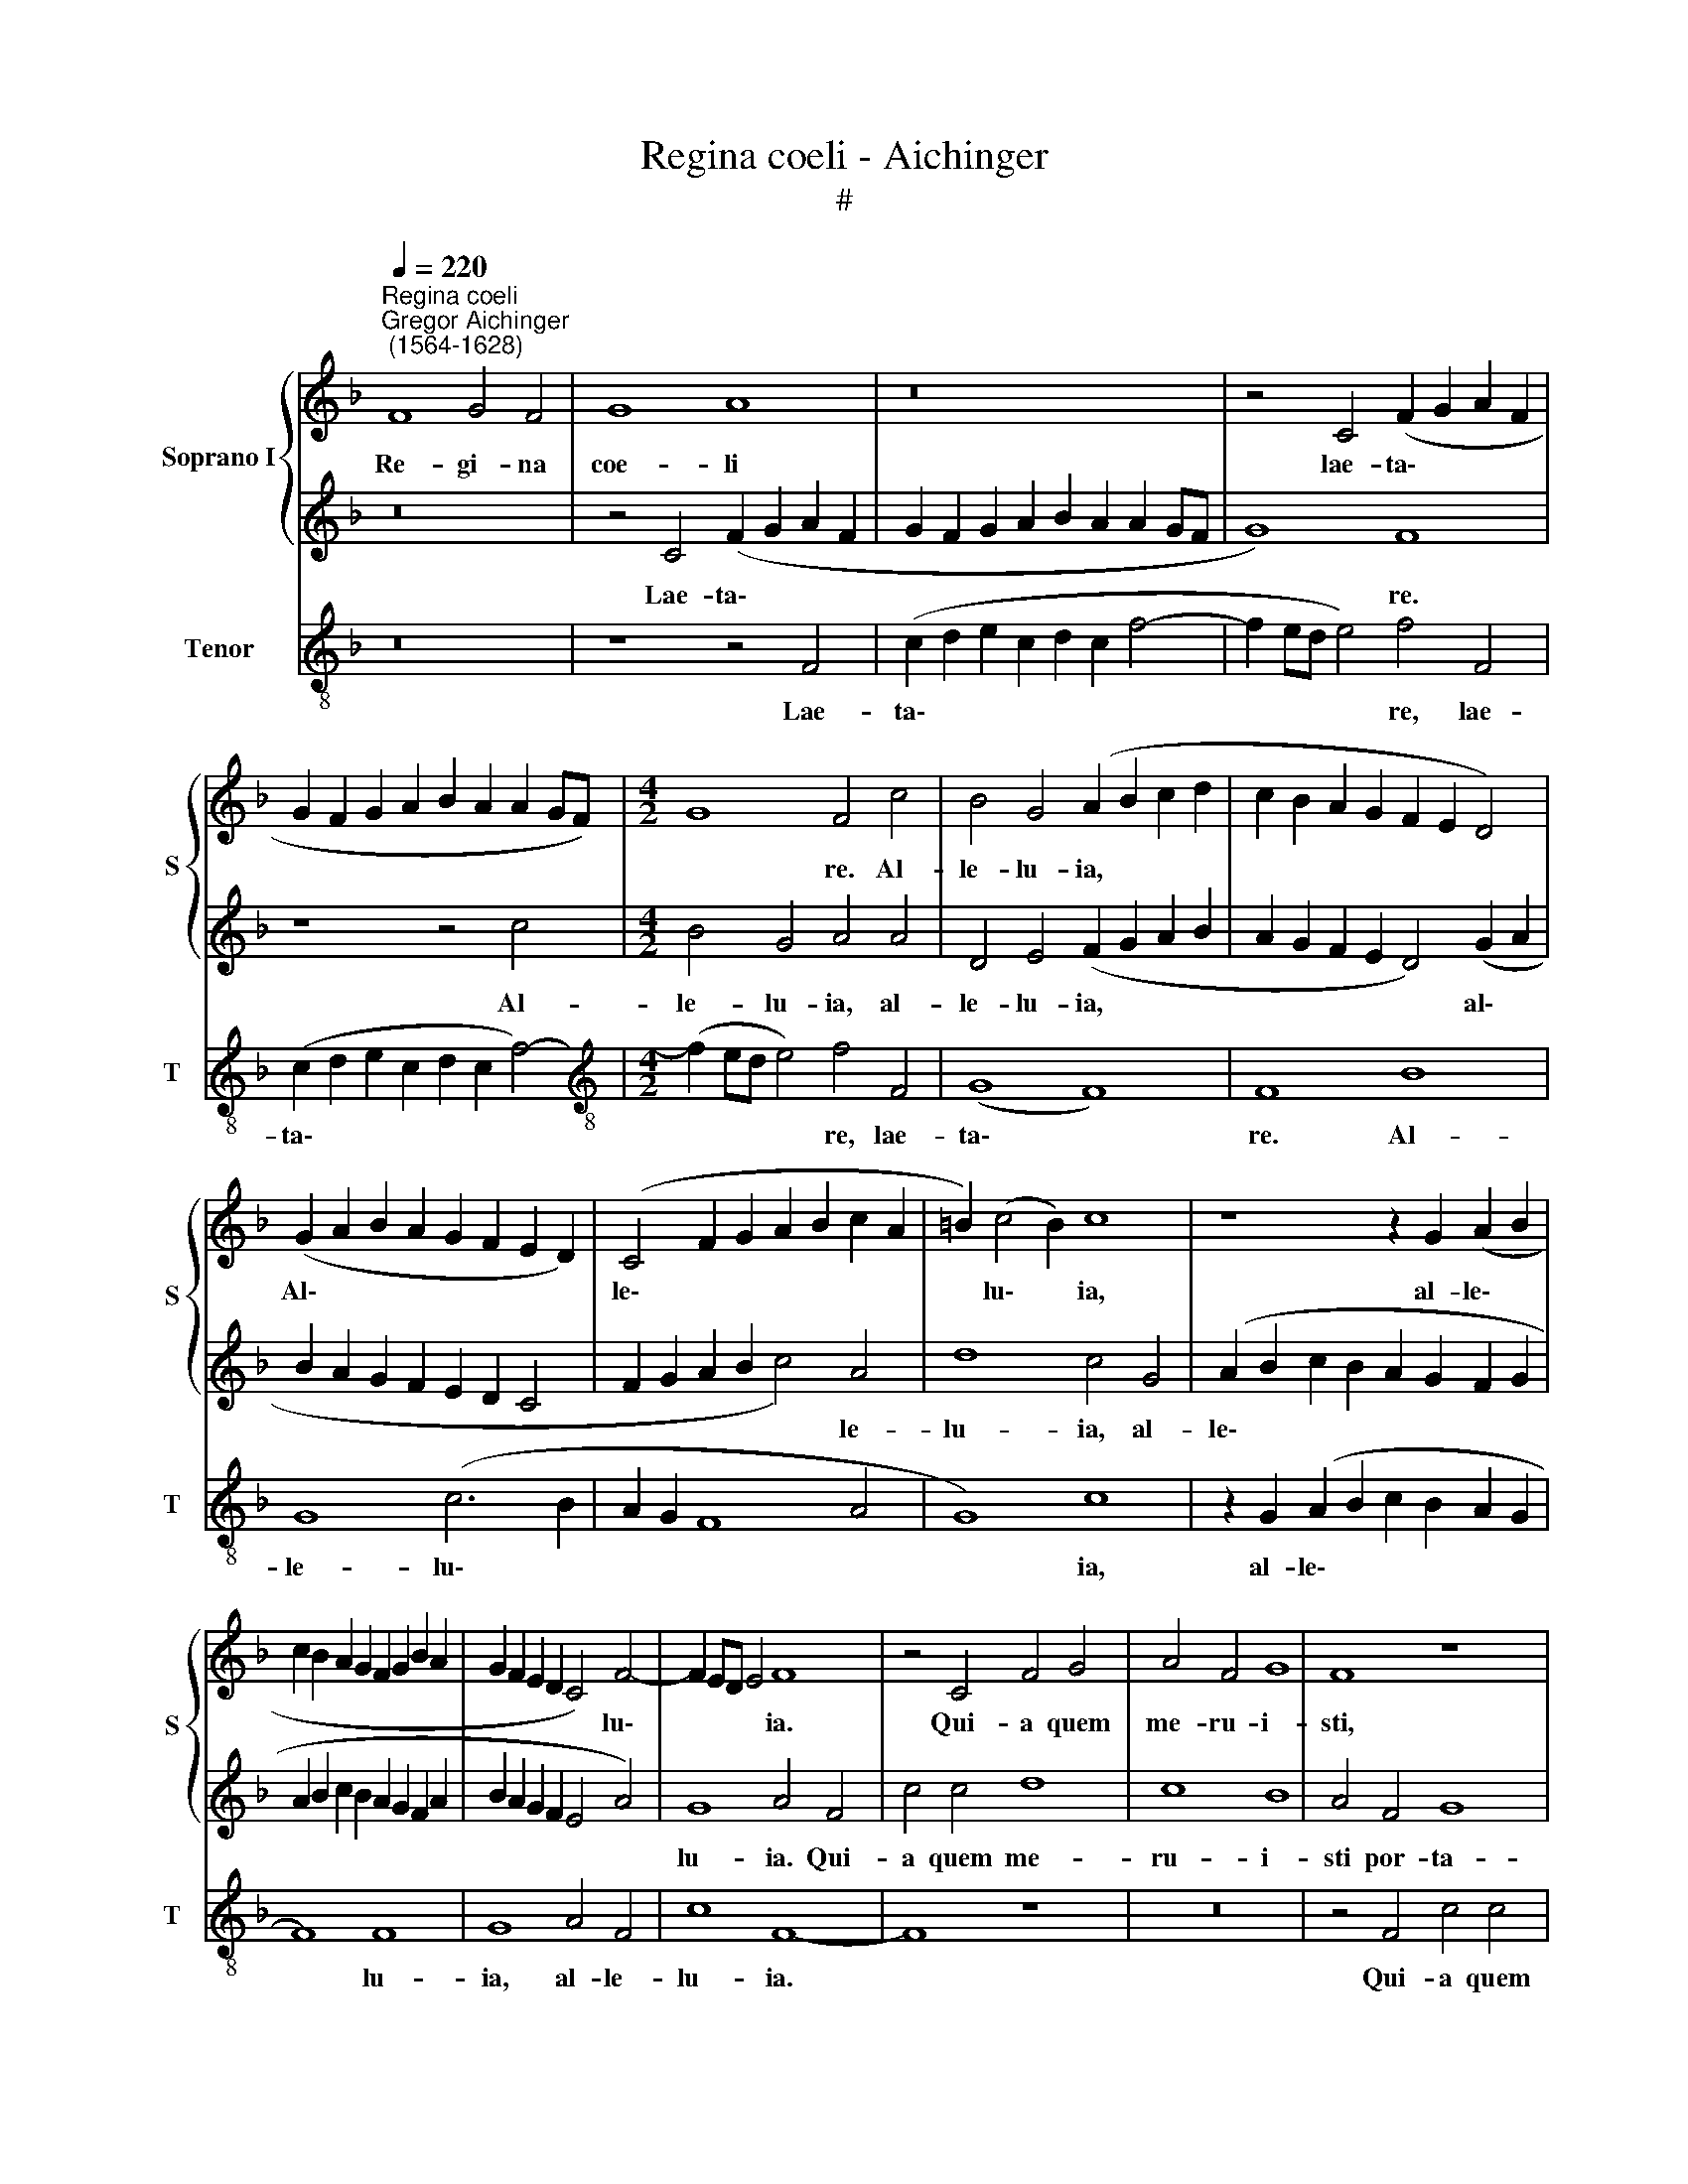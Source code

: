 X:1
T:Regina coeli - Aichinger
T:#
%%score { 1 | 2 } 3
L:1/8
Q:1/4=220
M:none
K:F
V:1 treble nm="Soprano I" snm="S"
V:2 treble 
V:3 treble-8 nm="Tenor" snm="T"
V:1
"^Regina coeli""^Gregor Aichinger\n (1564-1628)" F8 G4 F4 | G8 A8 | z16 | z4 C4 (F2 G2 A2 F2 | %4
w: Re- gi- na|coe- li||lae- ta\- * * *|
 G2 F2 G2 A2 B2 A2 A2 GF) |[M:4/2] G8 F4 c4 | B4 G4 (A2 B2 c2 d2 | c2 B2 A2 G2 F2 E2 D4) | %8
w: |* re. Al-|le- lu- ia, * * *||
 (G2 A2 B2 A2 G2 F2 E2 D2) | (C4 F2 G2 A2 B2 c2 A2 | =B2) (c4 B2) c8 | z8 z2 G2 (A2 B2 | %12
w: Al\- * * * * * * *|le\- * * * * * *|* lu\- * ia,|al- le\- *|
 c2 B2 A2 G2 F2 G2 B2 A2 | G2 F2 E2 D2 C4) F4- | F2 ED E4 F8 | z4 C4 F4 G4 | A4 F4 G8 | F8 z8 | %18
w: |* * * * * lu\-|* * * * ia.|Qui- a quem|me- ru- i-|sti,|
 z4 F4 c4 c4 | d8 c8 | B8 A4 F4 | G8 A4 F4 | A4 c8 B2 A2 | B8 A4 F4- | (F4 E2 D2 E4) F4 | %25
w: qui- a quem|me- ru-|i- sti por-|ta- re. Al-|le- lu\- * *|* ia, al\-|* * * * le-|
 D8 C4 C4 | D4 E4 F4 E4 | D8 C6 D2 | E2 F2 G6 F2 F4- | F4 E4 F4 A4 | F4 G4 A4 (c4- | %31
w: lu- ia, al-|le- lu- ia, al-|le- lu\- *||* * ia, al-|le- lu- ia, Al\-|
 c2 A2 B4) (c4 B2 A2 | G2 A2 B6 A2 G2 F2 | G4) G4 A8 | d12 c4 | d16 | c16 || B8 c8 | d8 c8 | z16 | %40
w: * * * le\- * *||* lu- ia,|al- le-|lu-|ia.|Re- sur-|re- xit,||
 B12 A4 | (G8 F6 G2 | A2 B2 c8 =B4) | c8 z8 | B8 c8 | d8 c8 | d12 c4 | B8 A4 A4 | %48
w: si- cut|di\- * *||xit,|Re- sur-|re- xit,|si- cut|di- xit, Al-|
 (G2 F2 G2 A2 B2 A2 A4- | A4) G4 A4 f4 | (e2 d2 e2 c2) (d2 c2 B2 A2 | B8) A4 A4 | F4 G4 A4 c4- | %53
w: le\- * * * * * *|* lu- ia, al-|le\- * * * lu\- * * *|* ia, al-|le- lu- ia, al\-|
 c2 A2 B4 c4 A4 | B4 c4 F4 c4- | c4 A4 B8 | A8 z4 C4 | D4 E4 F4 D4 | E8 F8 | z16 | z4 f4 e4 c4 | %61
w: * le- lu- ia, al-|le- lu- ia, al\-|* le- lu-|ia. O-|ra pro no- bis|De- um.||Al- le- lu-|
 d8 c8 | B4 G4 (A2 B2 c2 B2 | A2 G2 F2 E2 D4) G2 A2 | B2 A2 G2 F2 E2 D2 C4 | F2 G2 A2 B2 c4 A4 | %66
w: ia, al-|le- lu- ia, * * *|* * * * * al\- *||* * * * * le-|
 d8 c4 G4 | (A2 B2 c2 B2 A2 G2 F2 G2) | (A2 B2 c2 B2 A2 G2 F2 A2 | B2 A2 G2 F2 E4 A4) | G8 A8 | %71
w: lu- ia, al-|le\- * * * * * * *|||lu- ia,|
 d12 c4 | d16 | c16 |] %74
w: al- le-|lu-|ia.|
V:2
 z16 | z4 C4 (F2 G2 A2 F2 | G2 F2 G2 A2 B2 A2 A2 GF | G8) F8 | z8 z4 c4 |[M:4/2] B4 G4 A4 A4 | %6
w: |Lae- ta\- * * *||* re.|Al-|le- lu- ia, al-|
 D4 E4 (F2 G2 A2 B2 | A2 G2 F2 E2 D4) (G2 A2 | B2 A2 G2 F2 E2 D2 C4 | F2 G2 A2 B2 c4) A4 | %10
w: le- lu- ia, * * *|* * * * * al\- *||* * * * * le-|
 d8 c4 G4 | (A2 B2 c2 B2 A2 G2 F2 G2 | A2 B2 c2 B2 A2 G2 F2 A2 | B2 A2 G2 F2 E4 A4) | G8 A4 F4 | %15
w: lu- ia, al-|le\- * * * * * * *|||lu- ia. Qui-|
 c4 c4 d8 | c8 B8 | A4 F4 G8 | F8 z4 C4 | F4 G4 A4 F4 | G4 E4 F4 (D4- | D4 E4) F4 (F4- | %22
w: a quem me-|ru- i-|sti por- ta-|re, qui-|a quem me- ru-|i- sti por- ta\-|* * re. Al\-|
 F4 E2 D2 E4) F4 | D8 C8 | z16 | z8 z4 A4 | F4 G4 A4 (c4- | c2 A2 B4) c4 B2 A2 | %28
w: * * * * le-|lu- ia,||al-|le- lu- ia, al\-|* * * le\- * *|
 G2 A2 B6 A2 G2 F2 | G4 G4 F4 C4 | D4 E4 F4 E4 | D8 C6 D2 | E2 F2 G6 F2 F4- | F4 E4 F8- | F8 F8- | %35
w: |* lu- ia, al-|le- lu- ia, al-|le\- * *||* lu- ia,|* al\-|
 F4 D4 B8 | A16 || z16 | z16 | B8 c8 | d8 c8 | z8 z4 f4- | f4 e4 d8 | c4 (A6 G2 F2 E2 | D4 G8) F4 | %45
w: * le- lu-|ia.|||Re- sur-|re- xit,|si\-|* cut di-|xit, si\- * * *|* * cut|
 B8 A4 F4- | F4 D4 (G2 F2 F4- | F4 E4) F8 | z16 | z8 z4 F4 | G2 F2 G2 A2 B2 A2 A4- | A4 G4 A4 F4- | %52
w: di- xit, si\-|* cut di\- * *|* * xit,||al-|le\- * * * * * *|* lu- ia, al\-|
 F2 D2 E4 F8 | z4 G4 E4 F4 | G4 A6 F2 G4 | A4 F6 D2 E4 | F8 c8 | F4 G4 A4 B4 | G8 A4 F4 | %59
w: * le- lu- ia,|al- le- lu-|ia, al- le- lu-|ia, al- le- lu-|ia. O-|ra pro no- bis|De- um, o-|
 A4 B4 c4 A4 | =B8 c8 | z4 G4 E4 C4 | D4 E4 F2 G2 A2 B2 | c2 B2 A2 G2 F2 E2 D4 | %64
w: ra pro no- bis|De- um.|Al- le- lu-|ia, * * * * *||
 G2 A2 B2 A2 G2 F2 E2 D2 | C4 (F2 G2 A2 B2 c2 A2 | =B2) (c4 B2) c8 | z8 z2 G2 (A2 B2) | %68
w: al\- * * * * * * *|* le\- * * * * *|* lu\- * ia,|al- le\- *|
 c2 B2 A2 G2 F2 G2 B2 A2 | G2 F2 E2 D2 C4 (F4- | F2 ED E4) F8- | F8 z4 F4- | F4 D4 B8 | A16 |] %74
w: |* * * * * lu\-|* * * * ia,|* al\-|* le- lu-|ia.|
V:3
 z16 | z8 z4 F4 | (c2 d2 e2 c2 d2 c2 f4- | f2 ed e4) f4 F4 | (c2 d2 e2 c2 d2 c2 f4-) | %5
w: |Lae-|ta\- * * * * * *|* * * * re, lae-|ta\- * * * * * *|
[M:4/2][K:treble-8] (f2 ed e4) f4 F4 | (G8 F8) | F8 B8 | G8 (c6 B2 | A2 G2 F8 A4 | G8) c8 | %11
w: * * * * re, lae-|ta\- *|re. Al-|le- lu\- *||* ia,|
 z2 G2 (A2 B2 c2 B2 A2 G2 | F8) F8 | G8 A4 F4 | c8 F8- | F8 z8 | z16 | z4 F4 c4 c4 | d8 c8 | %19
w: al- le\- * * * * *|* lu-|ia, al- le-|lu- ia.|||Qui- a quem|me- ru-|
 (B8 A8 | G8) A4 B4 | G8 F8- | F8 z8 | z8 F8 | A4 (c8 B2 A2 | B8) A8 | z8 z4 A4 | F4 G4 A4 (c4- | %28
w: i\- *|* sti por-|ta- re.||Al-|le- lu\- * *|* ia,|al-|le- lu- ia, al\-|
 c4 B2 A2 G4) A4 | (B4 c4) F8 | z8 z4 A4 | F4 G4 A4 (c4- | c4 B2 A2 G4) A4 | (B4 c4) F8 | B12 A4 | %35
w: * * * * le-|lu\- * ia,|al-|le- lu- ia, al\-|* * * * le-|lu\- * ia,|al- le-|
 B16 | F16 || z16 | B8 c8 | d8 c8 | z8 f8- | f4 e4 d8 | c8 z8 | z8 F8 | G8 A8 | G8 z8 | B12 A4 | %47
w: lu-|ia.||Re- sur-|re- xit,|si\-|* cut di-|xit,|Re-|sur- re-|xit,|si- cut|
 G8 F4 f4 | (e2 d2 e2 c2 d2 c2 B2 A2 | B4) B4 A4 d4- | d4 c4 (B4 c4 | d4 e4) f4 F4 | B4 G4 F4 A4 | %53
w: di- xit, al-|le\- * * * * * * *|* lu- ia, al\-|* le lu\- *|* * ia, al-|le- lu- ia, al-|
 F4 G4 A8 | z4 f4 d4 e4 | f4 F4 B4 G4 | F16 | z16 | z8 f8 | c4 d4 e4 f4 | d8 c4 c4 | B4 G4 A8 | %62
w: le- lu- ia,|al- le- lu-|ia, al- le- lu-|ia.||O-|ra pro no- bis|De- um. Al-|le- lu- ia,|
 G8 F8- | F8 B8 | G8 (c6 B2 | A2 G2 F8) A4 | G8 c8 | z2 G2 (A2 B2 c2 B2 A2 G2) | F8 F8 | G8 A4 F4 | %70
w: al- le\-|* lu-|ia, al\- *|* * * le-|lu- ia,|al- le\- * * * * *|* lu-|ia, al- le-|
 c8 F8 | B12 A4 | B16 | F16 |] %74
w: lu- ia,|al- le-|lu-|ia.|

